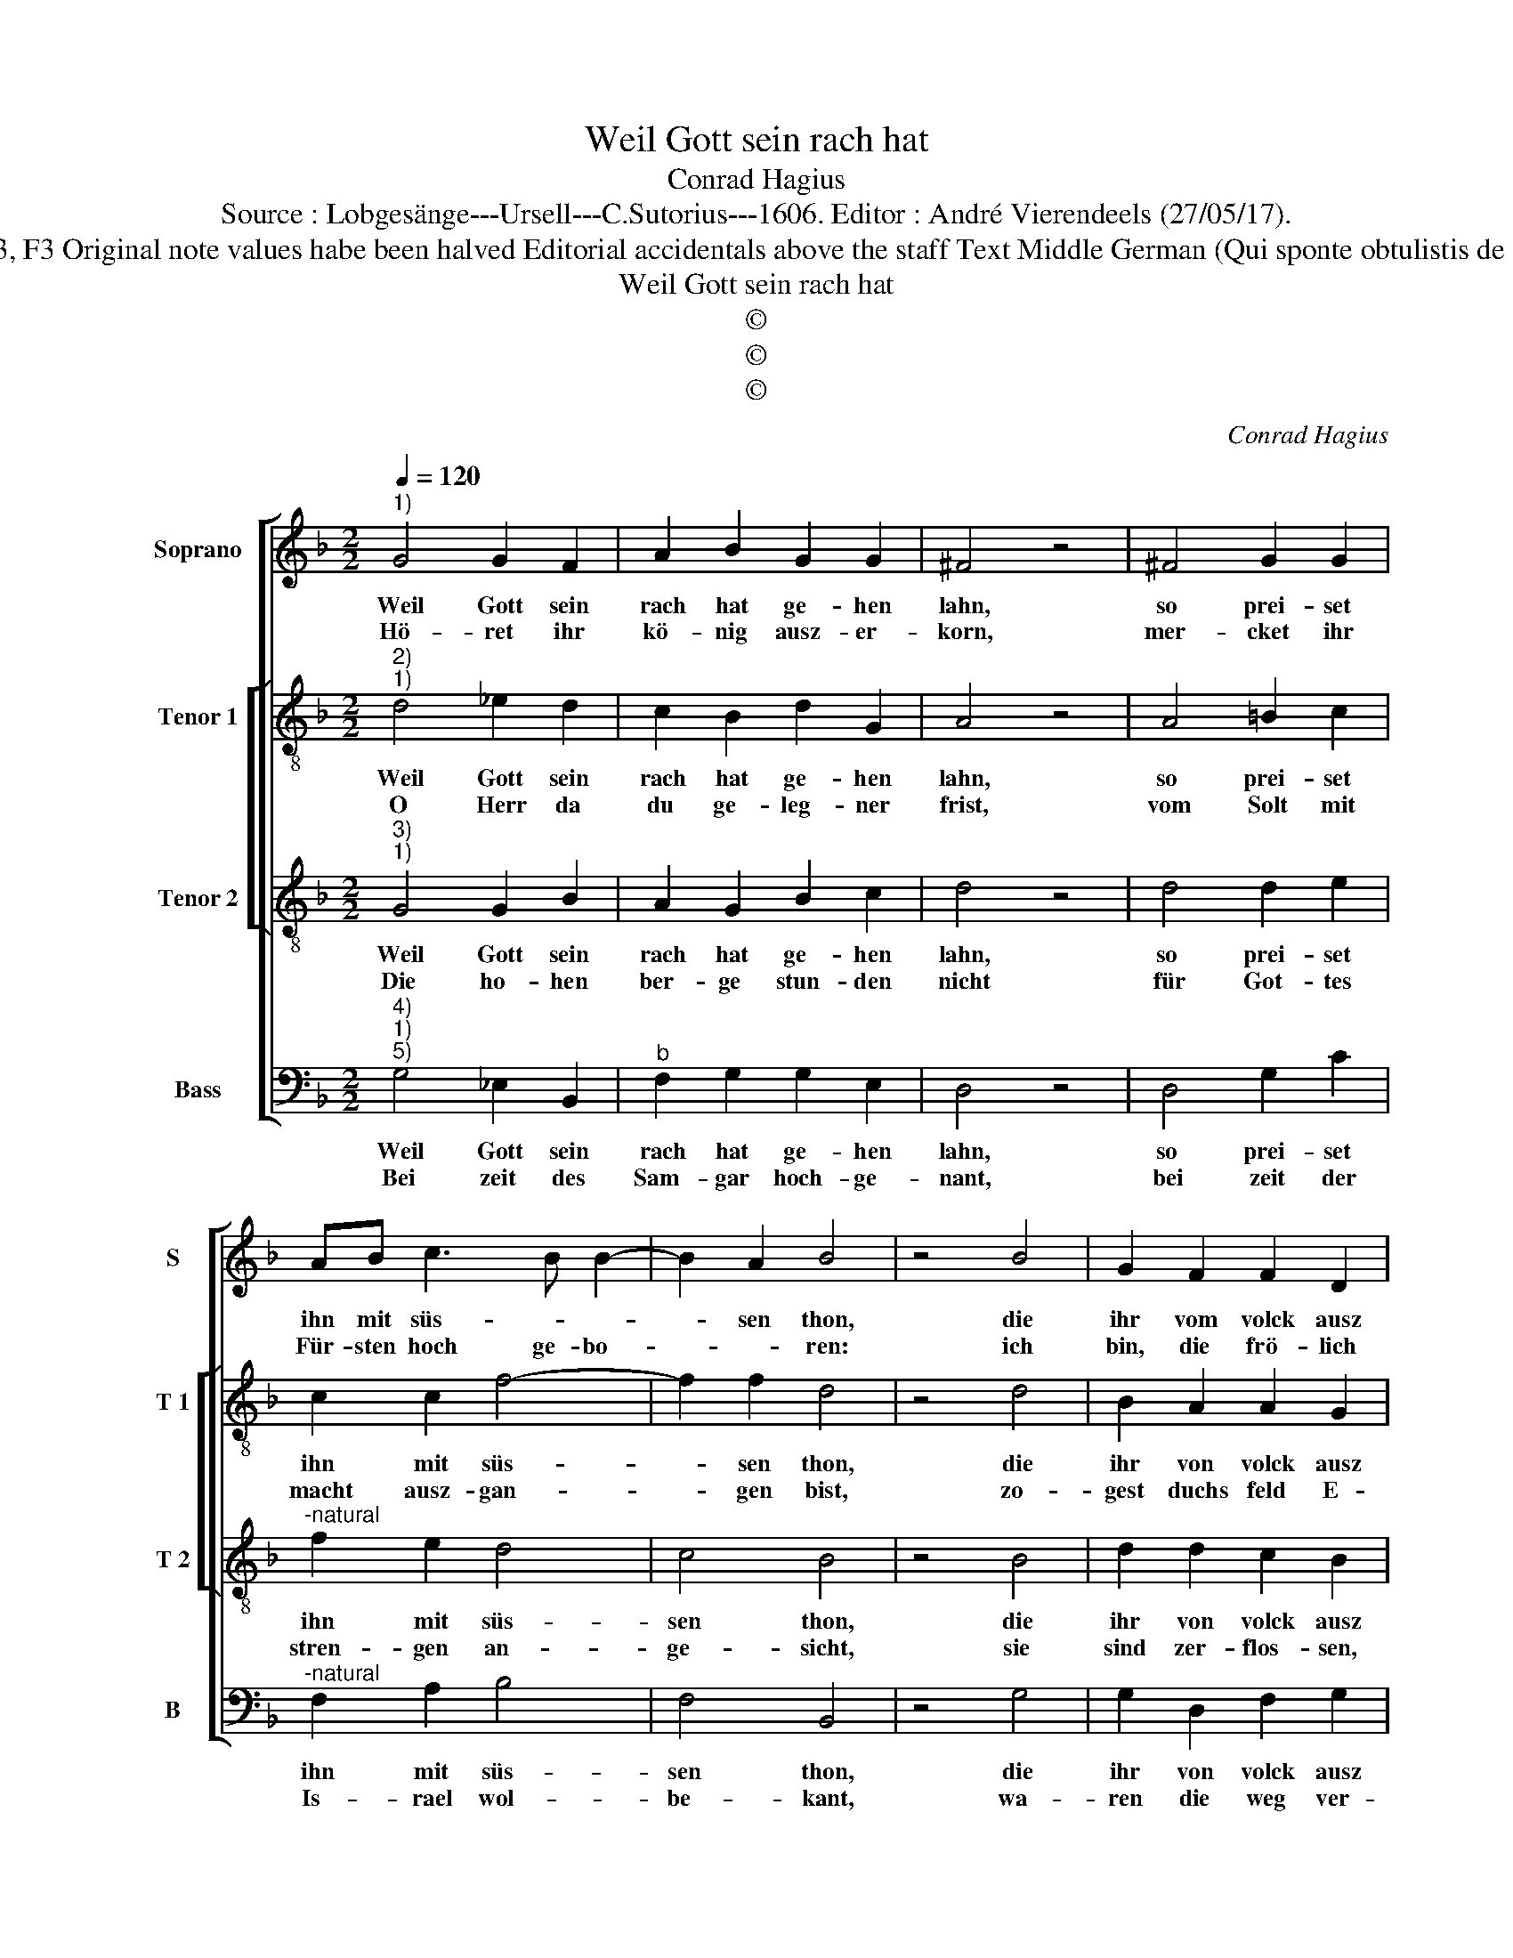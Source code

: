 X:1
T:Weil Gott sein rach hat
T:Conrad Hagius
T:Source : Lobgesänge---Ursell---C.Sutorius---1606. Editor : André Vierendeels (27/05/17).
T:Notes : Original clefs : G2, C2, C3, F3 Original note values habe been halved Editorial accidentals above the staff Text Middle German (Qui sponte obtulistis de Israel animas vestras) (Iudicum 5)
T:Weil Gott sein rach hat
T:©
T:©
T:©
C:Conrad Hagius
Z:©
%%score [ 1 [ 2 3 ] 4 ]
L:1/8
Q:1/4=120
M:2/2
K:F
V:1 treble nm="Soprano" snm="S"
V:2 treble-8 nm="Tenor 1" snm="T 1"
V:3 treble-8 nm="Tenor 2" snm="T 2"
V:4 bass nm="Bass" snm="B"
V:1
"^1)" G4 G2 F2 | A2 B2 G2 G2 | ^F4 z4 | ^F4 G2 G2 | AB c3 B B2- | B2 A2 B4 | z4 B4 | G2 F2 F2 D2 | %8
w: Weil Gott sein|rach hat ge- hen|lahn,|so prei- set|ihn mit süs- * *|* sen thon,|die|ihr vom volck ausz|
w: Hö- ret ihr|kö- nig ausz- er-|korn,|mer- cket ihr|Für- sten hoch ge- bo-|* * ren:|ich|bin, die frö- lich|
 ^F2 G2 A4 | z4 D4 | E2 F2 F2 D2 | A2 G2 ^F4 | z4 A4 | A2 A2 B2 G2 | B2 d2 cB B2- | BA/G/ A2 B4 | %16
w: Is- ra- el,|habt|dar ge- stel- let|e- wer Seel,|habt|wil- lig e- wer|leib und le- * *|* * * * ben,|
w: spie- len will|dem|Her- ren Gott in|Is- ra- el,|mein|stimm soll ihm mit|freu- den klin- * *|* * * * gen,|
 z4 B4 | B2 c2 d2 B2 | A2 G G2 ^F/E/ F2 | G8 |] %20
w: in|gros- se fahr zum|todt er- ge- * * *|ben.|
w: ein|ne- wes eh- ren|lied zu- sin- * * *|gen.|
V:2
"^2)""^1)" d4 _e2 d2 | c2 B2 d2 G2 | A4 z4 | A4 =B2 c2 | c2 c2 f4- | f2 f2 d4 | z4 d4 | %7
w: Weil Gott sein|rach hat ge- hen|lahn,|so prei- set|ihn mit süs-|* sen thon,|die|
w: O Herr da|du ge- leg- ner|frist,|vom Solt mit|macht ausz- gan-|* gen bist,|zo-|
 B2 A2 A2 G2 | d2 B2 A4 | z4 A4 | c2 c2 d2 f2 | f2 d2 d4 | z4 f4 | f2 f2 d2 d2 | g3 f g2 f2 | %15
w: ihr von volck ausz|Is- ra- el,|habt|dar ge- stel- let|e- wer Seel,|habt|wil- lig e- wer|leib _ _ und|
w: gest duchs feld E-|dom da- her,|balt|sich die Erd be-|we- get sehr,|die|Him- mel sampt den|wol- * * cken|
"^-natural" f4 d4 | z4 f4 | g2 g2 a2 d2 | d2 d2 d4 | =B8 |] %20
w: le- ben,|in|gros- se fahr zum|todt er- ge-|ben.|
w: of- fen,|von|was- ser ü- ber-|flüs- sig trof-|fen.|
V:3
"^3)""^1)" G4 G2 B2 | A2 G2 B2 c2 | d4 z4 | d4 d2 e2 |"^-natural" f2 e2 d4 | c4 B4 | z4 B4 | %7
w: Weil Gott sein|rach hat ge- hen|lahn,|so prei- set|ihn mit süs-|sen thon,|die|
w: Die ho- hen|ber- ge stun- den|nicht|für Got- tes|stren- gen an-|ge- sicht,|sie|
 d2 d2 c2 B2 | A2 G2 ^F4 | z4 ^F4 | G2 A2 B2 B2 | c2 B2 A4 | z4 d4 | d2 c2 B4 | d4 _e2 d2 | c4 B4 | %16
w: ihr von volck ausz|Is- ra- el,|habt|dar ge- stel- let|e- wer Seel,|habt|wil- lig e-|wer leib und|le- ben,|
w: sind zer- flos- sen,|das ist war.|Der|Si- na- i er-|zit- tert gar,|für|die- sen star-|cken Gott und|Her- ren,|
 z4 d4 | G2 G2 ^F2 G2 | A2 B2 A4 | G8 |] %20
w: in|gros- se fahr zum|todt er- ge-|ben.|
w: den|mann in Is- ra-|el thut eh-|ren.|
V:4
"^4)""^1)""^5)" G,4 _E,2 B,,2 |"^b" F,2 G,2 G,2 E,2 | D,4 z4 | D,4 G,2 C2 | %4
w: Weil Gott sein|rach hat ge- hen|lahn,|so prei- set|
w: Bei zeit des|Sam- gar hoch- ge-|nant,|bei zeit der|
"^-natural" F,2 A,2 B,4 | F,4 B,,4 | z4 G,4 | G,2 D,2 F,2 G,2 | D,2 G,,2 D,4 | z4 D,4 | %10
w: ihn mit süs-|sen thon,|die|ihr von volck ausz|Is- ra- el,|habt|
w: Is- rael wol-|be- kant,|wa-|ren die weg ver-|wü- stet gar,|dasz|
"^-natural" C,2 F,2 B,,2 B,,2 | F,2 G,2 D,4 | z4 D,4 | F,2 F,2 G,4- | G,2 B,2 _E,2 B,,2 | %15
w: dar ge- stel- let|e- wer Seel,|habt|wil- lig e-|* wer leib und|
w: nicht dar- auff zu|ei- len war,|die|wan- ders leut|_ el- len- der|
"^-natural" F,4 B,,4 | z4 B,,4 | _E,2 E,2 D,2 G,2 | ^F,2 G,2 D,4 | G,,8 |] %20
w: le- ben,|in|gros- se fahr zum|todt er- ge-|ben.|
w: mas- sen,|gien-|gen ab- wegs auff|krum- men stras-|sen.|


